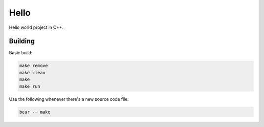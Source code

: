 =====
Hello
=====


Hello world project in C++.

Building
========

Basic build:

.. code-block:: bash

    make remove
    make clean
    make
    make run

Use the following whenever there's a new source code file:

.. code-block:: bash

    bear -- make

